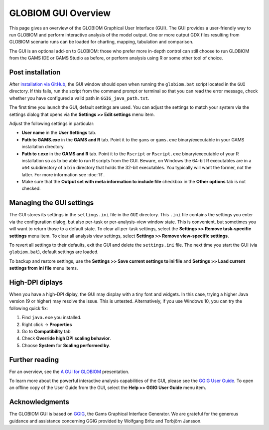 GLOBIOM GUI Overview
====================

This page gives an overview of the GLOBIOM Graphical User Interface (GUI).
The GUI provides a user-friendly way to run GLOBIOM and perform interactive
analysis of the model output. One or more output GDX files resulting from
GLOBIOM scenario runs can be loaded for charting, mapping, tabulation and
comparison.

The GUI is an optional add-on to GLOBIOM: those who prefer more in-depth
control can still choose to run GLOBIOM from the GAMS IDE or GAMS Studio as
before, or perform analysis using R or some other tool of choice.

Post installation
-----------------

After `installation via GitHub <index.html#globiom-resources>`_, the GUI
window should open when running the ``globiom.bat`` script located in the
``GUI`` directory. If this fails, run the script from the command prompt or
terminal so that you can read the error message, check whether you have
configured a valid path in ``GGIG_java_path.txt``.

The first time you launch the GUI, default settings are used. You can adjust
the settings to match your system via the settings dialog that opens via the
**Settings >> Edit settings** menu item.

Adjust the following settings in particular:

* **User name** in the **User Settings** tab.

* **Path to GAMS.exe** in the **GAMS and R** tab.
  Point it to the ``gams`` or ``gams.exe`` binary/executable in your GAMS
  installation directory.

* **Path to r.exe** in the **GAMS and R** tab. Point it to the ``Rscript`` or
  ``Rscript.exe`` binary/executable of your R installation so as to be able to
  run R scripts from the GUI. Beware, on Windows the 64-bit R executables are
  in a ``x64`` subdirectory of a ``bin`` directory that holds the 32-bit
  executables. You typically will want the former, not the latter. For more
  information see :doc:`R`.

* Make sure that the **Output set with meta information to include file**
  checkbox in the **Other options** tab is not checked.

Managing the GUI settings
-------------------------

The GUI stores its settings in the ``settings.ini`` file in the ``GUI``
directory. This ``.ini`` file contains the settings you enter via the
configuration dialog, but also per-task or per-analysis-view window state.
This is convenient, but sometimes you will want to return those to a default
state. To clear all per-task settings, select the **Settings >> Remove
task-specific settings** menu item. To clear all analysis view settings,
select **Settings >> Remove view-specific settings**.

To revert all settings to their defaults, exit the GUI and delete the
``settings.ini`` file. The next time you start the GUI (via ``globiom.bat``),
default settings are loaded.

To backup and restore settings, use the **Settings >> Save current settings to
ini file** and **Settings >> Load current settings from ini file** menu items.

High-DPI diplays
----------------
When you have a high-DPI diplay, the GUI may display with a tiny font and
widgets. In this case, trying a higher Java version (9 or higher) may resolve
the issue. This is untested. Alternatively, if you use Windows 10, you can try
the following quick fix:

1. Find ``java.exe`` you installed.
2. Right click -> **Properties**
3. Go to **Compatibility** tab
4. Check **Override high DPI scaling behavior**.
5. Choose **System** for **Scaling performed by**.

Further reading
---------------

For an overview, see the `A GUI for GLOBIOM <presentations/A_GUI_for_GLOBIOM.pdf>`_
presentation.

To learn more about the powerful interactive analysis capabilities of the GUI,
please see the `GGIG User Guide <http://www.ilr.uni-bonn.de/em/rsrch/ggig/GGIG_user_Guide.pdf>`_.
To open an offline copy of the User Guide from the GUI, select the **Help >> GGIG User
Guide** menu item.

Acknowledgments
----------------

The GLOBIOM GUI is based on `GGIG <http://www.ilr.uni-bonn.de/em/rsrch/ggig/ggig_e.htm>`_,
the Gams Graphical Interface Generator. We are grateful for the generous
guidance and assistance concerning GGIG provided by Wolfgang Britz and
Torbjörn Jansson.